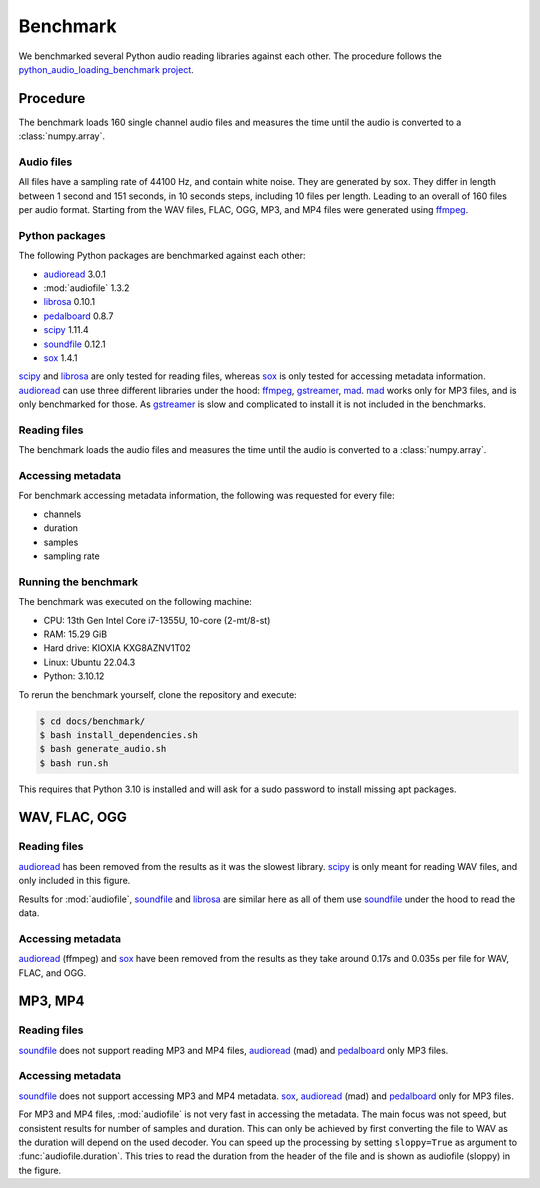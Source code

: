Benchmark
=========

We benchmarked several Python audio reading libraries
against each other.
The procedure follows the `python_audio_loading_benchmark project`_.


Procedure
---------

The benchmark loads 160 single channel audio files
and measures the time until the audio is converted
to a :class:`numpy.array`.

Audio files
^^^^^^^^^^^

All files have a sampling rate of 44100 Hz,
and contain white noise.
They are generated by sox.
They differ in length between 1 second and 151 seconds,
in 10 seconds steps, including 10 files per length.
Leading to an overall of 160 files per audio format.
Starting from the WAV files,
FLAC, OGG, MP3, and MP4 files were generated using ffmpeg_.

Python packages
^^^^^^^^^^^^^^^

The following Python packages are benchmarked against each other:

* audioread_ 3.0.1
* :mod:`audiofile` 1.3.2
* librosa_ 0.10.1
* pedalboard_ 0.8.7
* scipy_ 1.11.4
* soundfile_ 0.12.1
* sox_ 1.4.1

scipy_ and librosa_ are only tested for reading files,
whereas sox_ is only tested for accessing metadata information.
audioread_ can use three different libraries under the hood:
ffmpeg_, gstreamer_, mad_.
mad_ works only for MP3 files,
and is only benchmarked for those.
As gstreamer_ is slow and complicated to install
it is not included in the benchmarks.

Reading files
^^^^^^^^^^^^^

The benchmark loads the audio files
and measures the time until the audio is converted
to a :class:`numpy.array`.

Accessing metadata
^^^^^^^^^^^^^^^^^^

For benchmark accessing metadata information,
the following was requested for every file:

* channels
* duration
* samples
* sampling rate

Running the benchmark
^^^^^^^^^^^^^^^^^^^^^

The benchmark was executed on the following machine:

* CPU: 13th Gen Intel Core i7-1355U, 10-core (2-mt/8-st)
* RAM: 15.29 GiB
* Hard drive: KIOXIA KXG8AZNV1T02
* Linux: Ubuntu 22.04.3
* Python: 3.10.12

To rerun the benchmark yourself,
clone the repository
and execute:

.. code-block:: bash

    $ cd docs/benchmark/
    $ bash install_dependencies.sh
    $ bash generate_audio.sh
    $ bash run.sh

This requires that Python 3.10 is installed
and will ask for a sudo password
to install missing apt packages.


WAV, FLAC, OGG
--------------

Reading files
^^^^^^^^^^^^^

audioread_ has been removed from the results
as it was the slowest library.
scipy_ is only meant for reading WAV files,
and only included in this figure.

.. image:: ./benchmark/results/benchmark_wav-flac-ogg_read.png

Results for :mod:`audiofile`, soundfile_ and librosa_ are similar here
as all of them use soundfile_ under the hood to read the data.

Accessing metadata
^^^^^^^^^^^^^^^^^^

audioread_ (ffmpeg) and sox_ have been removed from the results
as they take around 0.17s and 0.035s per file
for WAV, FLAC, and OGG.

.. image:: ./benchmark/results/benchmark_wav-flac-ogg_info.png


MP3, MP4
--------

Reading files
^^^^^^^^^^^^^

soundfile_ does not support
reading MP3 and MP4 files,
audioread_ (mad) and pedalboard_ only MP3 files.

.. image:: ./benchmark/results/benchmark_mp3-mp4_read.png

Accessing metadata
^^^^^^^^^^^^^^^^^^

soundfile_ does not support
accessing MP3 and MP4 metadata.
sox_, audioread_ (mad) and pedalboard_ only for MP3 files.

.. image:: ./benchmark/results/benchmark_mp3-mp4_info.png

For MP3 and MP4 files,
:mod:`audiofile` is not very fast in accessing the metadata.
The main focus was not speed,
but consistent results for number of samples and duration.
This can only be achieved by first converting the file to WAV
as the duration will depend on the used decoder.
You can speed up the processing by setting ``sloppy=True``
as argument to :func:`audiofile.duration`.
This tries to read the duration from the header of the file
and is shown as audiofile (sloppy)
in the figure.


.. _audioread: https://github.com/beetbox/audioread/
.. _ffmpeg: https://ffmpeg.org/
.. _gstreamer: https://gstreamer.freedesktop.org/
.. _librosa: https://github.com/librosa/librosa/
.. _libsndfile: http://www.mega-nerd.com/libsndfile/
.. _mad: https://sourceforge.net/projects/mad/
.. _pedalboard: https://github.com/spotify/pedalboard
.. _scipy: https://docs.scipy.org/doc/scipy/reference/generated/scipy.io.wavfile.read.html
.. _soundfile: https://github.com/bastibe/SoundFile/
.. _sox: https://github.com/rabitt/pysox/
.. _python_audio_loading_benchmark project: https://github.com/faroit/python_audio_loading_benchmark
